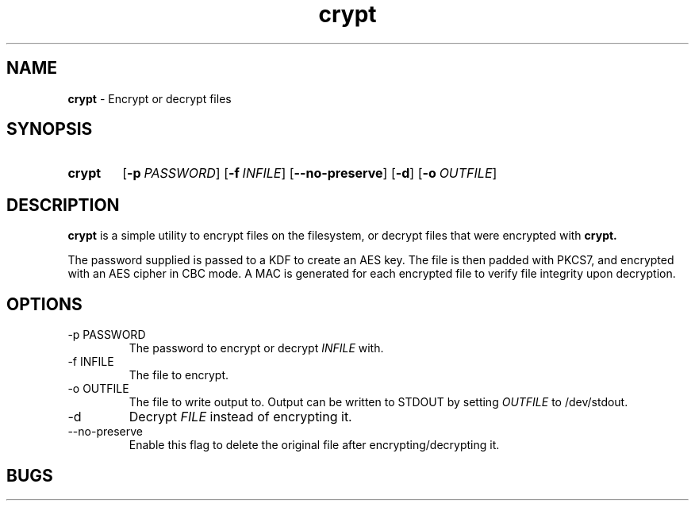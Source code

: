 .TH crypt 8 "26 December 2018" "1.0" "crypt man page"
.SH NAME
.B crypt
\- Encrypt or decrypt files
.SH SYNOPSIS
.SY crypt
.OP -p PASSWORD
.OP -f INFILE
.OP --no-preserve
.OP -d
.OP -o OUTFILE
.YS
.SH DESCRIPTION
.B crypt
is a simple utility to encrypt files on the filesystem, or decrypt files that were encrypted with
.B crypt.
.PP
The password supplied is passed to a KDF to create an AES key.
The file is then padded with PKCS7, and encrypted with an AES cipher in CBC mode.
A MAC is generated for each encrypted file to verify file integrity upon decryption.
.SH OPTIONS
.TP
.TQ
-p PASSWORD
The password to encrypt or decrypt
.IB INFILE
with.
.TQ
-f INFILE
The file to encrypt.
.TQ
-o OUTFILE
The file to write output to.
Output can be written to STDOUT by setting
.IB OUTFILE
to /dev/stdout.
.TQ
-d
Decrypt
.IB FILE
instead of encrypting it.
.TQ
--no-preserve
Enable this flag to delete the original file after encrypting/decrypting it.
.SH BUGS
All bugs and issues are tracked and reported at
.UR "https://github.com/fabiocolacio/crypt"
.SH AUTHOR
Fabio Colacio <fabio.colacio.dev@gmail.com>
